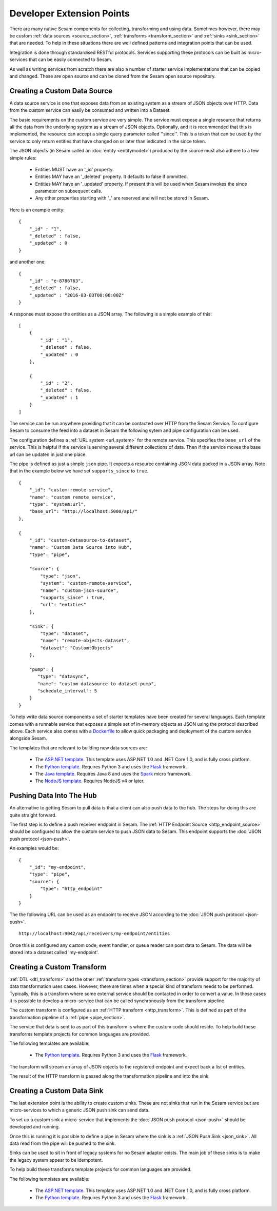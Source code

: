 ==========================
Developer Extension Points
==========================


There are many native Sesam components for collecting, transforming and using data. Sometimes however, there may be
custom :ref:`data sources <source_section>`, :ref:`transforms <transform_section>` and :ref:`sinks <sink_section>` that
are needed. To help in these situations there are well defined patterns and integration points that can be used.

Integration is done through standardised RESTful protocols. Services supporting these protocols can be built as
micro-services that can be easily connected to Sesam.

As well as writing services from scratch there are also a number of starter service implementations that can be copied
and changed. These are open source and can be cloned from the Sesam open source repository.

Creating a Custom Data Source
-----------------------------

A data source service is one that exposes data from an existing system as a stream of JSON objects over HTTP.
Data from the custom service can easily be consumed and written into a Dataset.

The basic requirements on the custom service are very simple. The service must expose a single resource that returns all
the data from the underlying system as a stream of JSON objects. Optionally, and it is recommended that this is
implemented, the resource can accept a single query parameter called ''since''. This is a token that can be used by the
service to only return entities that have changed on or later than indicated in the since token.

The JSON objects (in Sesam called an :doc:`entity <entitymodel>`) produced by the source must also adhere to a few
simple rules:

    - Entities MUST have an '_id' property.
    - Entities MAY have an '_deleted' property. It defaults to false if ommitted.
    - Entities MAY have an '_updated' property. If present this will be used when Sesam invokes the since parameter on subsequent calls.
    - Any other properties starting with '_' are reserved and will not be stored in Sesam.

Here is an example entity:

::

    {
        "_id" : "1",
        "_deleted" : false,
        "_updated" : 0
    }

and another one:

::

    {
        "_id" : "e-8786763",
        "_deleted" : false,
        "_updated" : "2016-03-03T00:00:00Z"
    }

A response must expose the entities as a JSON array. The following is a simple example of this:

::

    [
        {
            "_id" : "1",
            "_deleted" : false,
            "_updated" : 0
        },

        {
            "_id" : "2",
            "_deleted" : false,
            "_updated" : 1
        }
    ]


The service can be run anywhere providing that it can be contacted over HTTP from the Sesam Service. To configure Sesam
to consume the feed into a dataset in Sesam the following sytem and pipe configuration can be used.

The configuration defines a :ref:`URL system <url_system>` for the remote service. This specifies the ``base_url`` of
the service. This is helpful if the service is serving several different collections of data. Then if the service moves
the base url can be updated in just one place.

The pipe is defined as just a simple ``json`` pipe. It expects a resource containing JSON data packed in a JSON array.
Note that in the example below we have set ``supports_since`` to ``true``.

::

    {
        "_id": "custom-remote-service",
        "name": "custom remote service",
        "type": "system:url",
        "base_url": "http://localhost:5000/api/"
    },

    {
        "_id": "custom-datasource-to-dataset",
        "name": "Custom Data Source into Hub",
        "type": "pipe",

        "source": {
            "type": "json",
            "system": "custom-remote-service",
            "name": "custom-json-source",
            "supports_since" : true,
            "url": "entities"
        },

        "sink": {
            "type": "dataset",
            "name": "remote-objects-dataset",
            "dataset": "Custom:Objects"
        },

        "pump": {
           "type": "datasync",
           "name": "custom-datasource-to-dataset-pump",
           "schedule_interval": 5
        }
    }


To help write data source components a set of starter templates have been created for several languages. Each template
comes with a runnable service that exposes a simple set of in-memory objects as JSON using the protocol described above.
Each service also comes with a `Dockerfile <https://www.docker.com/>`_ to allow quick packaging and deployment of the
custom service alongside Sesam.

The templates that are relevant to building new data sources are:

    - The `ASP.NET template <https://github.com/sesam-io/aspnet-datasource-template>`__.  This template uses ASP.NET 1.0 and .NET Core 1.0, and is fully cross platform.

    - The `Python template <https://github.com/sesam-io/python-datasource-template>`__. Requires Python 3 and uses the `Flask <http://flask.pocoo.org>`_ framework.

    - The `Java template <https://github.com/sesam-io/java-datasource-template>`_. Requires Java 8 and uses the `Spark <http://sparkjava.com/>`_ micro framework.

    - The `NodeJS template <https://github.com/sesam-io/nodejs-datasource-template>`_. Requires NodeJS v4 or later.


Pushing Data Into The Hub
-------------------------

An alternative to getting Sesam to pull data is that a client can also push data to the hub. The steps for doing this
are quite straight forward.

The first step is to define a push receiver endpoint in Sesam. The :ref:`HTTP Endpoint Source <http_endpoint_source>`
should be configured to allow the custom service to push JSON data to Sesam. This endpoint supports the :doc:`JSON push protocol <json-push>`.

An examples would be:

::

    {
        "_id": "my-endpoint",
        "type": "pipe",
        "source": {
            "type": "http_endpoint"
        }
    }


The the following URL can be used as an endpoint to receive JSON according to the :doc:`JSON push protocol <json-push>`.

::

    http://localhost:9042/api/receivers/my-endpoint/entities


Once this is configured any custom code, event handler, or queue reader can post data to Sesam. The data will be stored
into a dataset called 'my-endpoint'.


Creating a Custom Transform
---------------------------

:ref:`DTL <dtl_transform>` and the other :ref:`transform types <transform_section>` provide support for the majority
of data transformation uses cases. However, there are times when a special kind of transform needs to be performed.
Typically, this is a transform where some external service should be contacted in order to convert a value. In these
cases it is possible to develop a micro-service that can be called synchronously from the transform pipeline.

The custom transform is configured as an :ref:`HTTP transform <http_transform>`. This is defined as part of the
transformation pipeline of a :ref:`pipe <pipe_section>`.

The service that data is sent to as part of this transform is where the custom code should reside. To help build these
transforms template projects for common languages are provided.

The following templates are available:

    - The `Python template <https://github.com/sesam-io/python-transform-template>`__. Requires Python 3 and uses the `Flask <http://flask.pocoo.org>`_ framework.

The transform will stream an array of JSON objects to the registered endpoint and expect back a list of entities.

The result of the HTTP transform is passed along the transformation pipeline and into the sink.


Creating a Custom Data Sink
---------------------------

The last extension point is the ability to create custom sinks. These are not sinks that run in the Sesam service but
are micro-services to which a generic JSON push sink can send data.

To set up a custom sink a micro-service that implements the :doc:`JSON push protocol <json-push>` should be
developed and running.

Once this is running it is possible to define a pipe in Sesam where the sink is a :ref:`JSON Push Sink <json_sink>`.
All data read from the pipe will be pushed to the sink.

Sinks can be used to sit in front of legacy systems for no Sesam adaptor exists. The main job of these sinks is to make
the legacy system appear to be idempotent.

To help build these transforms template projects for common languages are provided.

The following templates are available:

    - The `ASP.NET template <https://github.com/sesam-io/aspnet-datasink-template>`__.  This template uses ASP.NET 1.0 and .NET Core 1.0, and is fully cross platform.

    - The `Python template <https://github.com/sesam-io/python-datasink-template>`__. Requires Python 3 and uses the `Flask <http://flask.pocoo.org>`_ framework.
